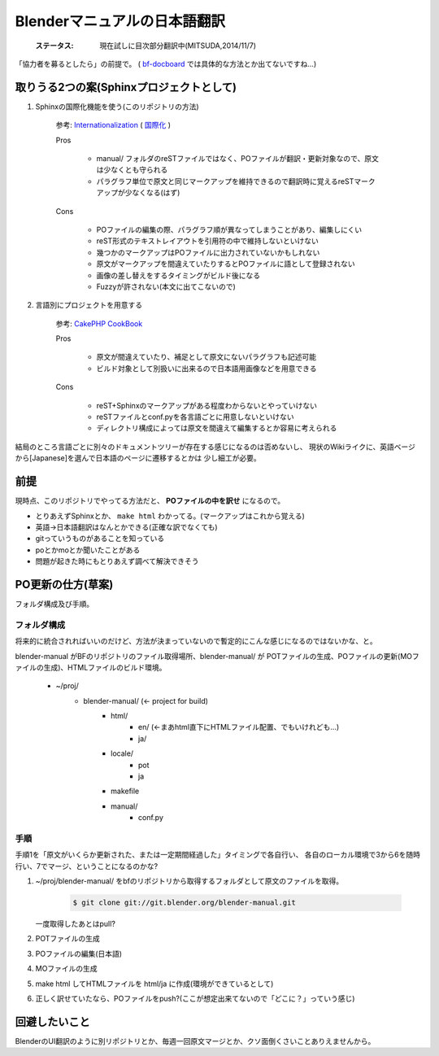 
Blenderマニュアルの日本語翻訳
*******************************************************

   :ステータス: 現在試しに目次部分翻訳中(MITSUDA,2014/11/7)


「協力者を募るとしたら」の前提で。
( `bf-docboard <http://lists.blender.org/mailman/listinfo/bf-docboard>`_ 
では具体的な方法とか出てないですね…)

取りうる2つの案(Sphinxプロジェクトとして)
===================================

1. Sphinxの国際化機能を使う(このリポジトリの方法)

      参考: `Internationalization <http://sphinx-doc.org/intl.html>`_ 
      ( `国際化 <http://docs.sphinx-users.jp/intl.html>`_ )

      Pros

         * manual/ フォルダのreSTファイルではなく、POファイルが翻訳・更新対象なので、原文は少なくとも守られる
         * パラグラフ単位で原文と同じマークアップを維持できるので翻訳時に覚えるreSTマークアップが少なくなる(はず)

      Cons

         * POファイルの編集の際、パラグラフ順が異なってしまうことがあり、編集しにくい
         * reST形式のテキストレイアウトを引用符の中で維持しないといけない
         * 幾つかのマークアップはPOファイルに出力されていないかもしれない
         * 原文がマークアップを間違えていたりするとPOファイルに語として登録されない
         * 画像の差し替えをするタイミングがビルド後になる
         * Fuzzyが許されない(本文に出てこないので)

2. 言語別にプロジェクトを用意する

      参考: `CakePHP CookBook  <https://github.com/cakephp/docs>`_

      Pros

         * 原文が間違えていたり、補足として原文にないパラグラフも記述可能
         * ビルド対象として別扱いに出来るので日本語用画像などを用意できる

      Cons

         * reST+Sphinxのマークアップがある程度わからないとやっていけない
         * reSTファイルとconf.pyを各言語ごとに用意しないといけない
         * ディレクトリ構成によっては原文を間違えて編集するとか容易に考えられる

結局のところ言語ごとに別々のドキュメントツリーが存在する感じになるのは否めないし、
現状のWikiライクに、英語ベージから[Japanese]を選んで日本語のページに遷移するとかは
少し細工が必要。

前提
===============================

現時点、このリポジトリでやってる方法だと、 **POファイルの中を訳せ** になるので。

* とりあえずSphinxとか、 ``make html`` わかってる。(マークアップはこれから覚える)
* 英語->日本語翻訳はなんとかできる(正確な訳でなくても)
* gitっていうものがあることを知っている
* poとかmoとか聞いたことがある
* 問題が起きた時にもとりあえず調べて解決できそう


PO更新の仕方(草案)
==================================

フォルダ構成及び手順。

フォルダ構成
------------------

将来的に統合されればいいのだけど、方法が決まっていないので暫定的にこんな感じになるのではないかな、と。

blender-manual がBFのリポジトリのファイル取得場所、blender-manual/ が
POTファイルの生成、POファイルの更新(MOファイルの生成)、HTMLファイルのビルド環境。

   * ~/proj/
      * blender-manual/ (<- project for build)
         * html/
            * en/ (<-まあhtml直下にHTMLファイル配置、でもいけれども…)
            * ja/
         * locale/
            * pot
            * ja
         * makefile
         * manual/
            * conf.py

手順
----------

手順1を「原文がいくらか更新された、または一定期間経過した」タイミングで各自行い、
各自のローカル環境で3から6を随時行い、7でマージ、ということになるのかな?

1. ~/proj/blender-manual/ をbfのリポジトリから取得するフォルダとして原文のファイルを取得。

      .. code-block::
        
         $ git clone git://git.blender.org/blender-manual.git
         
   一度取得したあとはpull?

2. POTファイルの生成

3. POファイルの編集(日本語)

4. MOファイルの生成

5. make html してHTMLファイルを html/ja に作成(環境ができているとして)

6. 正しく訳せていたなら、POファイルをpush?(ここが想定出来てないので「どこに？」っていう感じ)


回避したいこと
===================

BlenderのUI翻訳のように別リポジトリとか、毎週一回原文マージとか、クソ面倒くさいことありえませんから。

